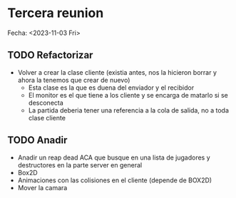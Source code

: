 * Tercera reunion
Fecha: <2023-11-03 Fri>

** TODO Refactorizar
DEADLINE: <2023-11-10 Fri>
- Volver a crear la clase cliente (existia antes, nos la hicieron borrar y ahora la tenemos que crear de nuevo)
  - Esta clase es la que es duena del enviador y el recibidor
  - El monitor es el que tiene a los cliente y se encarga de matarlo si se desconecta
  - La partida deberia tener una referencia a la cola de salida, no a toda clase cliente

** TODO Anadir
DEADLINE: <2023-11-10 Fri>
- Anadir un reap dead ACA que busque en una lista de jugadores y destructores en la parte server en general
- Box2D
- Animaciones con las colisiones en el cliente (depende de BOX2D)
- Mover la camara
  
